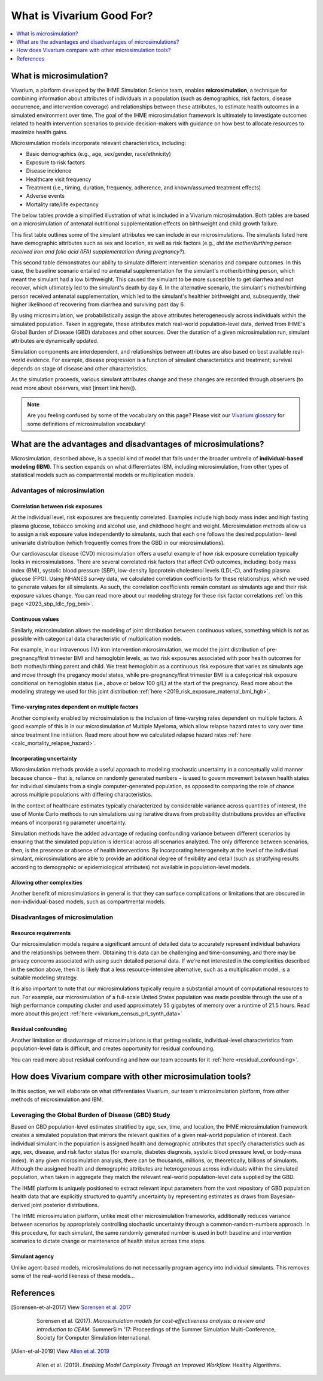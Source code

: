 ..
  Section title decorators for this document:
  
  ==============
  Document Title
  ==============
  Section Level 1
  ---------------
  Section Level 2
  +++++++++++++++
  Section Level 3
  ~~~~~~~~~~~~~~~
  Section Level 4
  ^^^^^^^^^^^^^^^
  Section Level 5
  '''''''''''''''

  The depth of each section level is determined by the order in which each
  decorator is encountered below. If you need an even deeper section level, just
  choose a new decorator symbol from the list here:
  https://docutils.sourceforge.io/docs/ref/rst/restructuredtext.html#sections
  And then add it to the list of decorators above.

.. _vivarium_best_practices_vivarium_and_other_models:

=========================================================
What is Vivarium Good For?
=========================================================

.. contents::
   :local:
   :depth: 1

What is microsimulation?
------------------------

Vivarium, a platform developed by the IHME Simulation Science team, enables **microsimulation**, a technique for combining information about attributes of 
individuals in a population (such as demographics, risk factors, disease occurrence, and intervention coverage) and relationships between these attributes, 
to estimate health outcomes in a simulated environment over time. The goal of the IHME microsimulation framework is ultimately to investigate outcomes related 
to health intervention scenarios to provide decision-makers with guidance on how best to allocate resources to maximize health gains. 

Microsimulation models incorporate relevant characteristics, including: 

- Basic demographics (e.g., age, sex/gender, race/ethnicity)
- Exposure to risk factors
- Disease incidence 
- Healthcare visit frequency
- Treatment (i.e., timing, duration, frequency, adherence, and known/assumed treatment effects)
- Adverse events
- Mortality rate/life expectancy 

The below tables provide a simplified illustration of what is included in a Vivarium microsimulation. Both tables are based on a microsimulation of 
antenatal nutritional supplementation effects on birthweight and child growth failure. 

.. image:: microsim_example_table_3.png

This first table outlines some of the simulant attributes we can include in our microsimulations. The simulants listed here have demographic attributes
such as sex and location, as well as risk factors (e.g., *did the mother/birthing person received iron and folic acid (IFA) supplementation during pregnancy?*).

.. image:: microsim_example_table_4.PNG

This second table demonstrates our ability to simulate different intervention scenarios and compare outcomes. In this case, the baseline scenario 
entailed no antenatal supplementation for the simulant's mother/birthing person, which meant the simulant had a low birthweight. This caused the simulant
to be more susceptible to get diarrhea and not recover, which ultimately led to the simulant's death by day 6. In the alternative scenario, the simulant's 
mother/birthing person received antenatal supplementation, which led to the simulant's healthier birthweight and, subsequently, their higher likelihood of 
recovering from diarrhea and surviving past day 6. 

By using microsimulation, we probabilistically assign the above attributes heterogeneously across individuals within the simulated population. 
Taken in aggregate, these attributes match real-world population-level data, derived from IHME's Global Burden of Disease (GBD) databases and other sources. 
Over the duration of a given microsimulation run, simulant attributes are dynamically updated.

.. image:: microsim_visual.PNG

Simulation components are interdependent, and relationships between attributes are also based on best available real-world 
evidence. For example, disease progression is a function of simulant characteristics and treatment; survival depends on stage of disease and other characteristics. 

As the simulation proceeds, various simulant attributes change and these changes are recorded through observers (to read more about observers, visit [insert link here]).

.. todo::

  Add link to observers page ('Types of Vivarium Model Components') once it is created. 

.. note::

  Are you feeling confused by some of the vocabulary on this page? Please visit our `Vivarium glossary <https://vivarium-research.readthedocs.io/en/latest/glossary/index.html>`_ 
  for some definitions of microsimulation vocabulary!

What are the advantages and disadvantages of microsimulations?
--------------------------------------------------------------

Microsimulation, described above, is a special kind of model that falls under the broader umbrella of **individual-based modeling (IBM)**. This section
expands on what differentiates IBM, including microsimulation, from other types of statistical models such as compartmental models or multiplication models.

Advantages of microsimulation
+++++++++++++++++++++++++++++

Correlation between risk exposures
~~~~~~~~~~~~~~~~~~~~~~~~~~~~~~~~~~

At the individual level, risk exposures are frequently correlated. Examples include high body mass index and high fasting plasma glucose, tobacco smoking and alcohol use, 
and childhood height and weight. Microsimulation methods allow us to assign a risk exposure value independently to simulants, such that each one follows the desired population-
level univariate distribution (which frequently comes from the GBD in our microsimulations).

Our cardiovascular disease (CVD) microsimulation offers a useful example of how risk exposure correlation typically looks in microsimulations. There are several correlated 
risk factors that affect CVD outcomes, including: body mass index (BMI), systolic blood pressure (SBP), low-density lipoprotein cholesterol levels (LDL-C), and fasting 
plasma glucose (FPG). Using NHANES survey data, we calculated correlation coefficients for these relationships, which we used to generate values for all
simulants. As such, the correlation coefficients remain constant as simulants age and their risk exposure values change. You can read more about our modeling strategy for 
these risk factor correlations :ref:`on this page <2023_sbp_ldlc_fpg_bmi>`.

Continuous values
~~~~~~~~~~~~~~~~~

Similarly, microsimulation allows the modeling of joint distribution between continuous values, something which is not as possible with categorical data characteristic of 
multiplication models.

For example, in our intravenous (IV) iron intervention microsimulation, we model the joint distribution of pre-pregnancy/first trimester BMI and hemoglobin levels, as two risk 
exposures associated with poor health outcomes for both mother/birthing parent and child. We treat hemoglobin as a continuous risk exposure that varies as simulants age and move 
through the pregancy model states, while pre-pregnancy/first trimester BMI is a categorical risk exposure conditional on hemoglobin status (i.e., above or below 100 g/L) at the 
start of the pregnancy. Read more about the modeling strategy we used for this joint distribution :ref:`here <2019_risk_exposure_maternal_bmi_hgb>`.


Time-varying rates dependent on multiple factors
~~~~~~~~~~~~~~~~~~~~~~~~~~~~~~~~~~~~~~~~~~~~~~~~

Another complexity enabled by microsimulation is the inclusion of time-varying rates dependent on multiple factors. A good example of this is in our microsimulation of Multiple Myeloma, 
which allow relapse hazard rates to vary over time since treatment line initiation. Read more about how we calculated relapse hazard rates :ref:`here <calc_mortality_relapse_hazard>`.

.. todo:: 

    Elaborate on example from Multiple Myeloma model

Incorporating uncertainty
~~~~~~~~~~~~~~~~~~~~~~~~~

Microsimulation methods provide a useful approach to modeling stochastic uncertainty in a conceptually valid manner because chance – that is, reliance on randomly generated numbers – 
is used to govern movement between health states for individual simulants from a single computer-generated population, as opposed to comparing the role of chance across multiple 
populations with differing characteristics.

In the context of healthcare estimates typically characterized by considerable variance across quantities of interest, the use of Monte Carlo methods to run simulations using iterative 
draws from probability distributions provides an effective means of incorporating parameter uncertainty. 

Simulation methods have the added advantage of reducing confounding variance between different scenarios by ensuring that the simulated population is identical across all scenarios analyzed. 
The only difference between scenarios, then, is the presence or absence of health interventions. By incorporating heterogeneity at the level of the individual simulant, microsimulations are 
able to provide an additional degree of flexibility and detail (such as stratifying results according to demographic or epidemiological attributes) not available in population-level models. 

Allowing other complexities
~~~~~~~~~~~~~~~~~~~~~~~~~~~

Another benefit of microsimulations in general is that they can surface complications or limitations that are obscured in non-individual-based models, such as compartmental models.

.. todo:: 
  
  Elaborate on example of this from previous work: examining hemoglobin on curve on an individual level and seeing the discrepancies from real life that would also be present in a 
  model that doesn't go to the level of detail we do in microsim. 


Disadvantages of microsimulation
++++++++++++++++++++++++++++++++

Resource requirements
~~~~~~~~~~~~~~~~~~~~~

Our microsimulation models require a significant amount of detailed data to accurately represent individual behaviors and the relationships between them.
Obtaining this data can be challenging and time-consuming, and there may be privacy concerns associated with using such detailed personal data. If we're 
not interested in the complexities described in the section above, then it is likely that a less resource-intensive alternative, such as a multiplication model,
is a suitable modeling strategy.

It is also important to note that our microsimulations typically require a substantial amount of computational resources to run. For example, our microsimulation of a full-scale
United States population was made possible through the use of a high performance computing cluster and used approximately 55 gigabytes of memory over a runtime of 21.5 hours.
Read more about this project :ref:`here <vivarium_census_prl_synth_data>`

Residual confounding
~~~~~~~~~~~~~~~~~~~~

Another limitation or disadvantage of microsimulations is that getting realistic, individual-level characteristics from population-level data is difficult, and 
creates opportunity for residual confounding. 

You can read more about residual confounding and how our team accounts for it :ref:`here <residual_confounding>`.

.. todo::

  Cite [Allen-et-al-2019]_ and [Sorensen-et-al-2017]_ somewhere.
  

How does Vivarium compare with other microsimulation tools?
-----------------------------------------------------------

In this section, we will elaborate on what differentiates Vivarium, our team's microsimulation platform, from other methods of microsimulation and IBM. 

.. todo::

  Fill out the following sections under 'How does Vivarium compare with other microsimulation tools' subheading.

Leveraging the Global Burden of Disease (GBD) Study
+++++++++++++++++++++++++++++++++++++++++++++++++++

Based on GBD population-level estimates stratified by age, sex, time, and location, the IHME microsimulation framework creates a simulated population that mirrors the relevant qualities of a given real-world population of interest. Each individual simulant in the population is assigned health and demographic attributes that specify characteristics such as age, sex, disease, and risk factor status (for example, diabetes diagnosis, systolic blood pressure level, or body-mass index). In any given microsimulation analysis, there can be thousands, millions, or, theoretically, billions of simulants. Although the assigned health and demographic attributes are heterogeneous across individuals within the simulated population, when taken in aggregate they match the relevant real-world population-level data supplied by the GBD.

The IHME platform is uniquely positioned to extract relevant input parameters from the vast repository of GBD population health data that are explicitly structured to quantify uncertainty by representing estimates as draws from Bayesian-derived joint posterior distributions.

The IHME microsimulation platform, unlike most other microsimulation frameworks, additionally reduces variance between scenarios by appropriately controlling stochastic uncertainty through a common-random-numbers approach. In this procedure, for each simulant, the same randomly generated number is used in both baseline and intervention scenarios to dictate change or maintenance of health status across time steps.


.. todo::

 - Versus decision tree or other types of models?
 - Different types of individual-based models (mini lit review) 
 - What differential equations underly these different types of models?

Simulant agency
~~~~~~~~~~~~~~~

Unlike agent-based models, microsimulations do not necessarily program agency into individual simulants. This removes some of the real-world likeness of these models...

.. todo:: 
  
  Expand upon how microsim is different from agent-based modeling here. 

References
----------

.. [Sorensen-et-al-2017]

    View `Sorensen et al. 2017 <https://dl.acm.org/doi/10.5555/3140065.3140097>`_

      Sorensen et al. (2017). `Microsimulation models for cost-effectiveness analysis: a review and introduction to CEAM.` SummerSim '17: Proceedings of the Summer Simulation Multi-Conference, Society for Computer Simulation International. 

.. [Allen-et-al-2019]

    View `Allen et al. 2019 <https://healthyalgorithms.files.wordpress.com/2021/05/2019-enabling-model-complexity-through-an-improved-workflow-mws_paper-christine-allen.pdf>`_

      Allen et al. (2019). `Enabling Model Complexity Through an Improved Workflow.` Healthy Algorithms. 


.. todo:: 
  Add citation to Vivarium Technical Document 2019